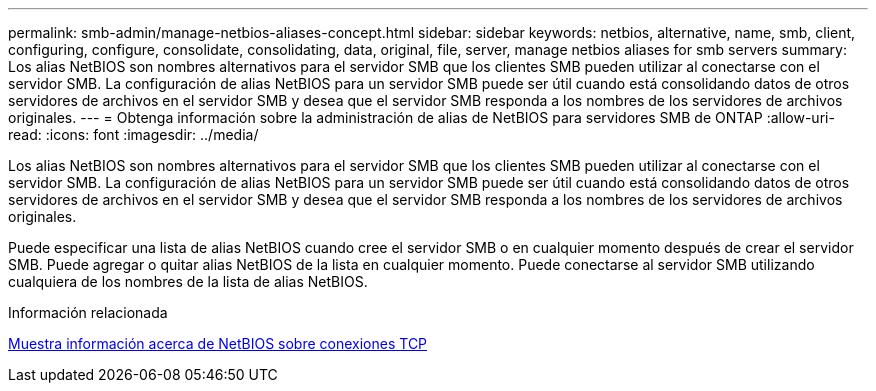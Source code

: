 ---
permalink: smb-admin/manage-netbios-aliases-concept.html 
sidebar: sidebar 
keywords: netbios, alternative, name, smb, client, configuring, configure, consolidate, consolidating, data, original, file, server, manage netbios aliases for smb servers 
summary: Los alias NetBIOS son nombres alternativos para el servidor SMB que los clientes SMB pueden utilizar al conectarse con el servidor SMB. La configuración de alias NetBIOS para un servidor SMB puede ser útil cuando está consolidando datos de otros servidores de archivos en el servidor SMB y desea que el servidor SMB responda a los nombres de los servidores de archivos originales. 
---
= Obtenga información sobre la administración de alias de NetBIOS para servidores SMB de ONTAP
:allow-uri-read: 
:icons: font
:imagesdir: ../media/


[role="lead"]
Los alias NetBIOS son nombres alternativos para el servidor SMB que los clientes SMB pueden utilizar al conectarse con el servidor SMB. La configuración de alias NetBIOS para un servidor SMB puede ser útil cuando está consolidando datos de otros servidores de archivos en el servidor SMB y desea que el servidor SMB responda a los nombres de los servidores de archivos originales.

Puede especificar una lista de alias NetBIOS cuando cree el servidor SMB o en cualquier momento después de crear el servidor SMB. Puede agregar o quitar alias NetBIOS de la lista en cualquier momento. Puede conectarse al servidor SMB utilizando cualquiera de los nombres de la lista de alias NetBIOS.

.Información relacionada
xref:display-netbios-over-tcp-connections-task.adoc[Muestra información acerca de NetBIOS sobre conexiones TCP]
